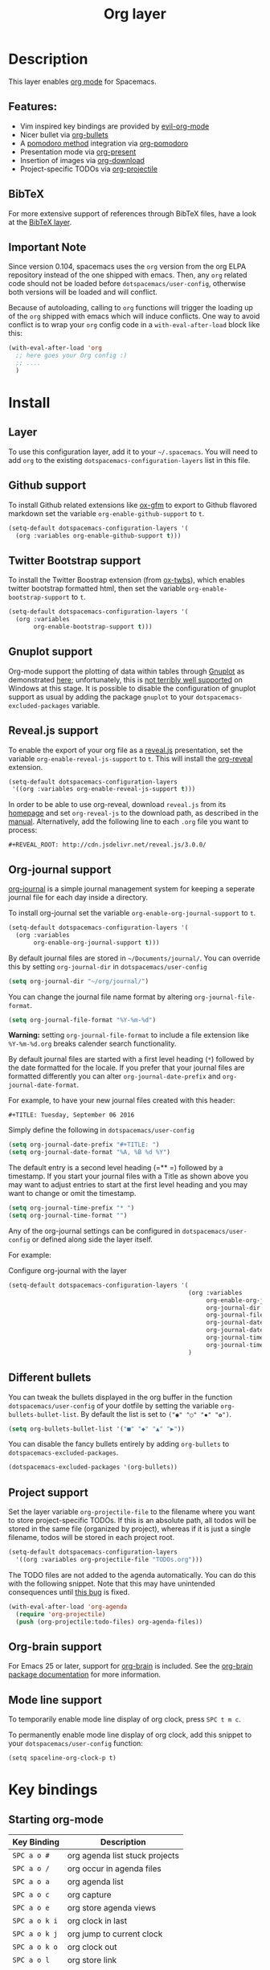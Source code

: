 #+TITLE: Org layer

[[file:img/org.png]]

* Table of Contents                                         :TOC_4_gh:noexport:
- [[#description][Description]]
  - [[#features][Features:]]
  - [[#bibtex][BibTeX]]
  - [[#important-note][Important Note]]
- [[#install][Install]]
  - [[#layer][Layer]]
  - [[#github-support][Github support]]
  - [[#twitter-bootstrap-support][Twitter Bootstrap support]]
  - [[#gnuplot-support][Gnuplot support]]
  - [[#revealjs-support][Reveal.js support]]
  - [[#org-journal-support][Org-journal support]]
  - [[#different-bullets][Different bullets]]
  - [[#project-support][Project support]]
  - [[#org-brain-support][Org-brain support]]
  - [[#mode-line-support][Mode line support]]
- [[#key-bindings][Key bindings]]
  - [[#starting-org-mode][Starting org-mode]]
  - [[#toggles][Toggles]]
  - [[#org-mode][Org-mode]]
  - [[#org-with-evil-org-mode][Org with evil-org-mode]]
  - [[#tables][Tables]]
  - [[#trees][Trees]]
  - [[#element-insertion][Element insertion]]
  - [[#links][Links]]
  - [[#emphasis][Emphasis]]
  - [[#navigating-in-calendar][Navigating in calendar]]
  - [[#capture-buffers-and-src-blocks][Capture buffers and src blocks]]
  - [[#org-agenda][Org agenda]]
    - [[#keybindings][Keybindings]]
    - [[#org-agenda-transient-state][Org agenda transient state]]
  - [[#pomodoro][Pomodoro]]
  - [[#presentation][Presentation]]
  - [[#org-projectile][Org-projectile]]
  - [[#org-journal][Org-journal]]
  - [[#org-brain][Org-brain]]
    - [[#application-bindings][Application bindings]]
    - [[#visualization-bindings][Visualization bindings]]

* Description
This layer enables [[http://orgmode.org/][org mode]] for Spacemacs.

** Features:
- Vim inspired key bindings are provided by [[https://github.com/Somelauw/evil-org-mode][evil-org-mode]]
- Nicer bullet via [[https://github.com/sabof/org-bullets][org-bullets]]
- A [[https://cirillocompany.de/pages/pomodoro-technique][pomodoro method]] integration via [[https://github.com/lolownia/org-pomodoro][org-pomodoro]]
- Presentation mode via [[https://github.com/rlister/org-present][org-present]]
- Insertion of images via [[https://github.com/abo-abo/org-download][org-download]]
- Project-specific TODOs via [[https://github.com/IvanMalison/org-projectile][org-projectile]]

** BibTeX
For more extensive support of references through BibTeX files, have a look at
the [[../../+lang/bibtex/README.org][BibTeX layer]].

** Important Note
Since version 0.104, spacemacs uses the =org= version from the org ELPA
repository instead of the one shipped with emacs. Then, any =org= related code
should not be loaded before =dotspacemacs/user-config=, otherwise both versions
will be loaded and will conflict.

Because of autoloading, calling to =org= functions will trigger the loading up
of the =org= shipped with emacs which will induce conflicts.
One way to avoid conflict is to wrap your =org= config code in a
=with-eval-after-load= block like this:

#+BEGIN_SRC emacs-lisp
  (with-eval-after-load 'org
    ;; here goes your Org config :)
    ;; ....
    )
#+END_SRC

* Install
** Layer
To use this configuration layer, add it to your =~/.spacemacs=. You will need to
add =org= to the existing =dotspacemacs-configuration-layers= list in this
file.

** Github support
To install Github related extensions like [[https://github.com/larstvei/ox-gfm][ox-gfm]] to export to Github
flavored markdown set the variable =org-enable-github-support= to =t=.

#+BEGIN_SRC emacs-lisp
  (setq-default dotspacemacs-configuration-layers '(
    (org :variables org-enable-github-support t)))
#+END_SRC

** Twitter Bootstrap support
To install the Twitter Boostrap extension (from [[https://github.com/marsmining/ox-twbs][ox-twbs]]), which enables twitter
bootstrap formatted html, then set the variable =org-enable-bootstrap-support=
to =t=.

#+BEGIN_SRC emacs-lisp
  (setq-default dotspacemacs-configuration-layers '(
    (org :variables
         org-enable-bootstrap-support t)))
#+END_SRC

** Gnuplot support
Org-mode support the plotting of data within tables through [[http://www.gnuplot.info/][Gnuplot]] as
demonstrated [[http://orgmode.org/worg/org-tutorials/org-plot.html][here]]; unfortunately, this is [[https://github.com/bruceravel/gnuplot-mode/issues/15][not terribly well supported]] on Windows
at this stage.  It is possible to disable the configuration of gnuplot support
as usual by adding the package =gnuplot= to your =dotspacemacs-excluded-packages=
variable.

** Reveal.js support
To enable the export of your org file as a [[http://lab.hakim.se/reveal-js/][reveal.js]] presentation, set the
variable =org-enable-reveal-js-support= to =t=. This will install the [[https://github.com/yjwen/org-reveal/][org-reveal]]
extension.

#+BEGIN_SRC emacs-lisp
  (setq-default dotspacemacs-configuration-layers
   '((org :variables org-enable-reveal-js-support t)))
#+END_SRC

In order to be able to use org-reveal, download =reveal.js= from its
[[http://lab.hakim.se/reveal-js/#/][homepage]] and set =org-reveal-js= to the
download path, as described in the [[https://github.com/yjwen/org-reveal#user-content-revealjs-and-org-reveal][manual]]. Alternatively, add the following line
to each =.org= file you want to process:

#+BEGIN_EXAMPLE
#+REVEAL_ROOT: http://cdn.jsdelivr.net/reveal.js/3.0.0/
#+END_EXAMPLE

** Org-journal support

[[https://github.com/bastibe/org-journal][org-journal]] is a simple journal management system for keeping a seperate journal
file for each day inside a directory.

To install org-journal set the variable =org-enable-org-journal-support= to =t=.

#+BEGIN_SRC emacs-lisp
  (setq-default dotspacemacs-configuration-layers '(
    (org :variables
         org-enable-org-journal-support t)))
#+END_SRC

By default journal files are stored in =~/Documents/journal/=. You can override
this by setting =org-journal-dir= in =dotspacemacs/user-config=

#+BEGIN_SRC emacs-lisp
    (setq org-journal-dir "~/org/journal/")
#+END_SRC

You can change the journal file name format by altering
=org-journal-file-format=.

#+BEGIN_SRC emacs-lisp
    (setq org-journal-file-format "%Y-%m-%d")
#+END_SRC

*Warning:* setting =org-journal-file-format= to include a file extension like
=%Y-%m-%d.org= breaks calender search functionality.

By default journal files are started with a first level heading (=*=) followed
by the date formatted for the locale. If you prefer that your journal files are
formatted differently you can alter =org-journal-date-prefix= and
=org-journal-date-format=.

For example, to have your new journal files created with this header:

#+BEGIN_EXAMPLE
#+TITLE: Tuesday, September 06 2016
#+END_EXAMPLE

Simply define the following in =dotspacemacs/user-config=

#+BEGIN_SRC emacs-lisp
    (setq org-journal-date-prefix "#+TITLE: ")
    (setq org-journal-date-format "%A, %B %d %Y")
#+END_SRC

The default entry is a second level heading (=** =) followed by a timestamp. If
you start your journal files with a Title as shown above you may want to adjust
entries to start at the first level heading and you may want to change or omit
the timestamp.

#+BEGIN_SRC emacs-lisp
    (setq org-journal-time-prefix "* ")
    (setq org-journal-time-format "")
#+END_SRC

Any of the org-journal settings can be configured in =dotspacemacs/user-config=
or defined along side the layer itself.

For example:

#+Caption: Configure org-journal with the layer
#+BEGIN_SRC emacs-lisp
  (setq-default dotspacemacs-configuration-layers '(
                                                    (org :variables
                                                         org-enable-org-journal-support t
                                                         org-journal-dir "~/org/journal/"
                                                         org-journal-file-format "%Y-%m-%d"
                                                         org-journal-date-prefix "#+TITLE: "
                                                         org-journal-date-format "%A, %B %d %Y"
                                                         org-journal-time-prefix "* "
                                                         org-journal-time-format "")
                                                    )
#+END_SRC

** Different bullets
You can tweak the bullets displayed in the org buffer in the function
=dotspacemacs/user-config= of your dotfile by setting the variable
=org-bullets-bullet-list=. By default the list is set to =("◉" "○" "✸" "✿")=.

#+BEGIN_SRC emacs-lisp
  (setq org-bullets-bullet-list '("■" "◆" "▲" "▶"))
#+END_SRC

You can disable the fancy bullets entirely by adding =org-bullets= to =dotspacemacs-excluded-packages=.

#+BEGIN_SRC emacs-lisp
  (dotspacemacs-excluded-packages '(org-bullets))
#+END_SRC

** Project support
Set the layer variable =org-projectile-file= to the filename where you want to
store project-specific TODOs. If this is an absolute path, all todos will be
stored in the same file (organized by project), whereas if it is just a single
filename, todos will be stored in each project root.

#+BEGIN_SRC emacs-lisp
  (setq-default dotspacemacs-configuration-layers
    '((org :variables org-projectile-file "TODOs.org")))
#+END_SRC

The TODO files are not added to the agenda automatically. You can do this with
the following snippet. Note that this may have unintended consequences until
[[https://github.com/IvanMalison/org-projectile/issues/10][this bug]] is fixed.

#+BEGIN_SRC emacs-lisp
  (with-eval-after-load 'org-agenda
    (require 'org-projectile)
    (push (org-projectile:todo-files) org-agenda-files))
#+END_SRC

** Org-brain support
For Emacs 25 or later, support for [[https://kungsgeten.github.io/org-brain.html][org-brain]] is included. See the [[https://github.com/Kungsgeten/org-brain][org-brain
package documentation]] for more information.

** Mode line support
To temporarily enable mode line display of org clock, press ~SPC t m c~.

To permanently enable mode line display of org clock, add this snippet to your
=dotspacemacs/user-config= function:

#+BEGIN_SRC elisp
  (setq spaceline-org-clock-p t)
#+END_SRC

* Key bindings
** Starting org-mode

| Key Binding   | Description                    |
|---------------+--------------------------------|
| ~SPC a o #~   | org agenda list stuck projects |
| ~SPC a o /~   | org occur in agenda files      |
| ~SPC a o a~   | org agenda list                |
| ~SPC a o c~   | org capture                    |
| ~SPC a o e~   | org store agenda views         |
| ~SPC a o k i~ | org clock in last              |
| ~SPC a o k j~ | org jump to current clock      |
| ~SPC a o k o~ | org clock out                  |
| ~SPC a o l~   | org store link                 |
| ~SPC a o m~   | org tags view                  |
| ~SPC a o o~   | org agenda                     |
| ~SPC a o s~   | org search view                |
| ~SPC a o t~   | org todo list                  |
| ~SPC C c~     | org-capture                    |

** Toggles

| Key Binding | Description                                   |
|-------------+-----------------------------------------------|
| ~SPC m T i~ | org-toggle-inline-images                      |
| ~SPC m T t~ | org-show-todo-tree                            |
| ~SPC m T T~ | org-todo                                      |
| ~SPC m T V~ | toggle =space-doc-mode= a read-only view mode |
| ~SPC m T x~ | org-preview-latex-fragment                    |

** Org-mode

| Key Binding                                  | Description                                  |
|----------------------------------------------+----------------------------------------------|
| ~SPC m <dotspacemacs-major-mode-leader-key>~ | org-ctrl-c-ctrl-c                            |
| ~SPC m *~                                    | org-ctrl-c-star                              |
| ~SPC m RET~                                  | org-ctrl-c-ret                               |
| ~SPC m -~                                    | org-ctrl-c-minus                             |
| ~SPC m '​~                                    | org-edit-special                             |
| ~SPC m a~                                    | org-agenda                                   |
| ~SPC m A~                                    | org-attach                                   |
| ~SPC m c~                                    | org-capture                                  |
| ~SPC m C c~                                  | org-clock-cancel                             |
| ~SPC m C g~                                  | evil-org-recompute-clocks                    |
| ~SPC m C i~                                  | org-clock-in                                 |
| ~SPC m C o~                                  | org-clock-out                                |
| ~SPC m d d~                                  | org-deadline                                 |
| ~SPC m d s~                                  | org-schedule                                 |
| ~SPC m d t~                                  | org-time-stamp                               |
| ~SPC m d T~                                  | org-time-stamp-inactive                      |
| ~SPC m e e~                                  | org-export-dispatch                          |
| ~SPC m e m~                                  | send current buffer as HTML email message    |
| ~SPC m l~                                    | org-open-at-point                            |
| ~SPC m L~                                    | org-shiftright                               |
| ~SPC m H~                                    | org-shiftleft                                |
| ~SPC m K~                                    | org-shiftup                                  |
| ~SPC m J~                                    | org-shiftdown                                |
| ~SPC m C-S-l~                                | org-shiftcontrolright                        |
| ~SPC m C-S-h~                                | org-shiftcontrolleft                         |
| ~SPC m C-S-j~                                | org-shiftcontroldown                         |
| ~SPC m C-S-k~                                | org-shiftcontrolup                           |
| ~SPC s j~                                    | spacemacs/jump-in-buffer (jump to a heading) |

** Org with evil-org-mode

Please see the [[https://github.com/Somelauw/evil-org-mode/blob/master/doc/keythemes.org][evil-org documentation]] for additional instructions on customizing
=evil-org-mode=.

| Key Binding   | Description                     |
|---------------+---------------------------------|
| ~gj~ / ~gk~   | Next/previous element (heading) |
| ~gh~ / ~gl~   | Parent/child element (heading)  |
| ~gH~          | Root heading                    |
| ~ae~          | Element text object             |
| ~ar~          | Subtree text object             |
| ~M-j~ / ~M-k~ | Move heading                    |
| ~M-h~ / ~M-l~ | Promote or demote heading       |
| ~M-J~ / ~M-K~ | Move subtree                    |
| ~M-H~ / ~M-L~ | Promote or demote subtree       |
| ~>>~ / ~<<~   | Promote or demote heading       |

** Tables

| Key Binding   | Description                                                                |
|---------------+----------------------------------------------------------------------------|
| ~SPC m t a~   | Align the table at point by aligning all vertical bars                     |
| ~SPC m t b~   | Blank the current table field or active region                             |
| ~SPC m t c~   | Convert from =org-mode= table to table.el and back                         |
| ~SPC m t d c~ | Delete a column from the table                                             |
| ~SPC m t d r~ | Delete the current row or horizontal line from the table                   |
| ~SPC m t e~   | Replace the table field value at the cursor by the result of a calculation |
| ~SPC m t E~   | Export table to a file, with configurable format                           |
| ~SPC m t h~   | Go to the previous field in the table                                      |
| ~SPC m t H~   | Move column to the left                                                    |
| ~SPC m t i c~ | Insert a new column into the table                                         |
| ~SPC m t i h~ | Insert a horizontal-line below the current line into the table             |
| ~SPC m t i H~ | Insert a hline and move to the row below that line                         |
| ~SPC m t i r~ | Insert a new row above the current line into the table                     |
| ~SPC m t I~   | Import a file as a table                                                   |
| ~SPC m t j~   | Go to the next row (same column) in the current table                      |
| ~SPC m t J~   | Move table row down                                                        |
| ~SPC m t K~   | Move table row up                                                          |
| ~SPC m t l~   | Go to the next field in the current table, creating new lines as needed    |
| ~SPC m t L~   | Move column to the right                                                   |
| ~SPC m t n~   | Query for a size and insert a table skeleton                               |
| ~SPC m t N~   | Use the table.el package to insert a new table                             |
| ~SPC m t p~   | Plot the table using org-plot/gnuplot                                      |
| ~SPC m t r~   | Recalculate the current table line by applying all stored formulas         |
| ~SPC m t s~   | Sort table lines according to the column at point                          |
| ~SPC m t t f~ | Toggle the formula debugger in tables                                      |
| ~SPC m t t o~ | Toggle the display of Row/Column numbers in tables                         |
| ~SPC m t w~   | Wrap several fields in a column like a paragraph                           |

** Trees

| Key Binding   | Description                     |
|---------------+---------------------------------|
| ~gj~ / ~gk~   | Next/previous element (heading) |
| ~gh~ / ~gl~   | Parent/child element (heading)  |
| ~gH~          | Root heading                    |
| ~ae~          | Element text object             |
| ~ar~          | Subtree text object             |
| ~M-j~ / ~M-k~ | Move heading                    |
| ~M-h~ / ~M-l~ | Promote or demote heading       |
| ~M-J~ / ~M-K~ | Move subtree                    |
| ~M-H~ / ~M-L~ | Promote or demote subtree       |
| ~>>~ / ~<<~   | Promote or demote heading       |
| ~TAB~         | org-cycle                       |
| ~SPC m s a~   | org-archive-subtree             |
| ~SPC m s b~   | org-tree-to-indirect-buffer     |
| ~SPC m s l~   | org-demote-subtree              |
| ~SPC m s h~   | org-promote-subtree             |
| ~SPC m s k~   | org-move-subtree-up             |
| ~SPC m s j~   | org-move-subtree-down           |
| ~SPC m s n~   | org-narrow-to-subtree           |
| ~SPC m s N~   | widen narrowed subtree          |
| ~SPC m s r~   | org-refile                      |
| ~SPC m s s~   | show sparse tree                |
| ~SPC m s S~   | sort trees                      |

** Element insertion

| Key Binding   | Description                      |
|---------------+----------------------------------|
| ~SPC m i d~   | org-insert-drawer                |
| ~SPC m i D s~ | Take screenshot                  |
| ~SPC m i D y~ | Yank image url                   |
| ~SPC m i e~   | org-set-effort                   |
| ~SPC m i f~   | org-insert-footnote              |
| ~SPC m i H~   | org-insert-heading-after-current |
| ~SPC m i h~   | org-insert-heading               |
| ~SPC m i K~   | spacemacs/insert-keybinding-org  |
| ~SPC m i l~   | org-insert-link                  |
| ~SPC m i n~   | org-add-note                     |
| ~SPC m i p~   | org-set-property                 |
| ~SPC m i s~   | org-insert-subheading            |
| ~SPC m i t~   | org-set-tags                     |

** Links

| Key Binding | Description       |
|-------------+-------------------|
| ~SPC m x o~ | org-open-at-point |

** Emphasis

| Key Binding | Description                |
|-------------+----------------------------|
| ~SPC m x b~ | make region bold           |
| ~SPC m x c~ | make region code           |
| ~SPC m x i~ | make region italic         |
| ~SPC m x r~ | clear region emphasis      |
| ~SPC m x s~ | make region strike-through |
| ~SPC m x u~ | make region underline      |
| ~SPC m x v~ | make region verbose        |

** Navigating in calendar

| Key Binding | Description        |
|-------------+--------------------|
| ~M-l~       | One day forward    |
| ~M-h~       | One day backward   |
| ~M-j~       | One week forward   |
| ~M-k~       | One week backward  |
| ~M-L~       | One month forward  |
| ~M-H~       | One month backward |
| ~M-J~       | One year forward   |
| ~M-K~       | One year backward  |

** Capture buffers and src blocks
=org-capture-mode= and =org-src-mode= both support the confirm and abort
conventions.

| Key Binding                                  | Description                            |
|----------------------------------------------+----------------------------------------|
| ~SPC m <dotspacemacs-major-mode-leader-key>~ | confirm in =org-capture-mode=          |
| ~SPC m '​~                                    | confirm in =org-src-mode=              |
| ~SPC m c~                                    | confirm                                |
| ~SPC m a~                                    | abort                                  |
| ~SPC m k~                                    | abort                                  |
| ~SPC m r~                                    | org-capture-refile in org-capture-mode |

** Org agenda

*** Keybindings
The evilified org agenda supports the following bindings:

| Key Binding          | Description                       |
|----------------------+-----------------------------------|
| ~M-SPC~ or ~s-M-SPC~ | org-agenda transient state        |
| ~SPC m a~            | org-agenda                        |
| ~SPC m C c~          | org-agenda-clock-cancel           |
| ~SPC m C i~          | org-agenda-clock-in               |
| ~SPC m C o~          | org-agenda-clock-out              |
| ~SPC m C p~          | org-pomodoro (if package is used) |
| ~SPC m d d~          | org-agenda-deadline               |
| ~SPC m d s~          | org-agenda-schedule               |
| ~SPC m i e~          | org-agenda-set-effort             |
| ~SPC m i p~          | org-agenda-set-property           |
| ~SPC m i t~          | org-agenda-set-tags               |
| ~SPC m s r~          | org-agenda-refile                 |
| ~M-j~                | next item                         |
| ~M-k~                | previous item                     |
| ~M-h~                | earlier view                      |
| ~M-l~                | later view                        |
| ~gr~                 | refresh                           |
| ~gd~                 | toggle grid                       |
| ~C-v~                | change view                       |
| ~RET~                | org-agenda-goto                   |
| ~M-RET~              | org-agenda-show-and-scroll-up     |

*** Org agenda transient state
Use ~M-SPC~ or ~s-M-SPC~ in an org agenda buffer to activate its transient state.
The transient state aims to list the most useful org agenda commands and
visually organize them by category. The commands associated with each binding
are listed bellow.

| Keybinding  | Description         | Command                           |
|-------------+---------------------+-----------------------------------|
| Entry       |                     |                                   |
|-------------+---------------------+-----------------------------------|
| ~ht~        | set status          | org-agenda-todo                   |
| ~hk~        | kill                | org-agenda-kill                   |
| ~hR~        | refile              | org-agenda-refile                 |
| ~hA~        | archive             | org-agenda-archive-default        |
| ~h:~        | set tags            | org-agenda-set-tags               |
| ~hp~        | set priority        | org-agenda-priority               |
|-------------+---------------------+-----------------------------------|
| Visit entry |                     |                                   |
|-------------+---------------------+-----------------------------------|
| ~SPC~       | in other window     | org-agenda-show-and-scroll-up     |
| ~TAB~       | & go to location    | org-agenda-goto                   |
| ~RET~       | & del other windows | org-agenda-switch-to              |
| ~o~         | link                | link-hint-open-link               |
|-------------+---------------------+-----------------------------------|
| Filter      |                     |                                   |
|-------------+---------------------+-----------------------------------|
| ~ft~        | by tag              | org-agenda-filter-by-tag          |
| ~fr~        | refine by tag       | org-agenda-filter-by-tag-refine   |
| ~fc~        | by category         | org-agenda-filter-by-category     |
| ~fh~        | by top headline     | org-agenda-filter-by-top-headline |
| ~fx~        | by regexp           | org-agenda-filter-by-regexp       |
| ~fd~        | delete all filters  | org-agenda-filter-remove-all      |
|-------------+---------------------+-----------------------------------|
| Date        |                     |                                   |
|-------------+---------------------+-----------------------------------|
| ~ds~        | schedule            | org-agenda-schedule               |
| ~dd~        | set deadline        | org-agenda-deadline               |
| ~dt~        | timestamp           | org-agenda-date-prompt            |
| ~+~         | do later            | org-agenda-do-date-later          |
| ~-~         | do earlier          | org-agenda-do-date-earlier        |
|-------------+---------------------+-----------------------------------|
| Toggle      |                     |                                   |
|-------------+---------------------+-----------------------------------|
| ~tf~        | follow              | org-agenda-follow-mode            |
| ~tl~        | log                 | org-agenda-log-mode               |
| ~ta~        | archive             | org-agenda-archives-mode          |
| ~tr~        | clock report        | org-agenda-clockreport-mode       |
| ~td~        | diaries             | org-agenda-toggle-diary           |
|-------------+---------------------+-----------------------------------|
| View        |                     |                                   |
|-------------+---------------------+-----------------------------------|
| ~vd~        | day                 | org-agenda-day-view               |
| ~vw~        | week                | org-agenda-week-view              |
| ~vt~        | fortnight           | org-agenda-fortnight-view         |
| ~vm~        | month               | org-agenda-month-view             |
| ~vy~        | year                | org-agenda-year-view              |
| ~vn~        | next span           | org-agenda-later                  |
| ~vp~        | prev span           | org-agenda-earlier                |
| ~vr~        | reset               | org-agenda-reset-view             |
|-------------+---------------------+-----------------------------------|
| Clock       |                     |                                   |
|-------------+---------------------+-----------------------------------|
| ~cI~        | in                  | org-agenda-clock-in               |
| ~cO~        | out                 | org-agenda-clock-out              |
| ~cq~        | cancel              | org-agenda-clock-cancel           |
| ~cj~        | jump                | org-agenda-clock-goto             |
|-------------+---------------------+-----------------------------------|
| Other       |                     |                                   |
|-------------+---------------------+-----------------------------------|
| ~gr~        | reload              | org-agenda-redo                   |
| ~.~         | go to today         | org-agenda-goto-today             |
| ~gd~        | go to date          | org-agenda-goto-date              |

** Pomodoro

| Key Binding | Description       |
|-------------+-------------------|
| ~SPC m C p~ | starts a pomodoro |

** Presentation
org-present must be activated explicitly by typing: ~SPC SPC org-present~

| Key Binding | Description    |
|-------------+----------------|
| ~h~         | previous slide |
| ~l~         | next slide     |
| ~q~         | quit           |

** Org-projectile

| Key Binding       | Description                                             |
|-------------------+---------------------------------------------------------|
| ~SPC a o p~       | Capture a TODO for the current project                  |
| ~SPC u SPC a o p~ | Capture a TODO for any given project (choose from list) |
| ~SPC p o~         | Go to the TODOs for the current project                 |

** Org-journal

| Key Binding   | Description            |
|---------------+------------------------|
| ~SPC a o j j~ | New journal entry      |
| ~SPC a o j s~ | Search journal entries |

Journal entries are highlighted in the calander. The following key bindings are
available for =calander-mode= for navigating and manipulating the journal.

| Key Binding | Description                           |
|-------------+---------------------------------------|
| ~SPC m r~   | Read journal entry                    |
| ~SPC m i~   | Insert journal entry for date         |
| ~SPC m n~   | Next journal entry                    |
| ~SPC m p~   | Previous journal entry                |
| ~SPC m s~   | Search all journal entries            |
| ~SPC m w~   | Search calendar week journal entries  |
| ~SPC m m~   | Search calendar month journal entries |
| ~SPC m y~   | Search calendar year journal entries  |

While viewing a journal entry in =org-journal-mode= the following key bindings
are available.

| Key Binding | Description            |
|-------------+------------------------|
| ~SPC m j~   | New journal entry      |
| ~SPC m p~   | Previous journal entry |
| ~SPC m n~   | Next journal entry     |

** Org-brain

*** Application bindings

| Key Binding | Description                  |
|-------------+------------------------------|
| ~SPC a o b~ | Opens a new org-brain entry  |
| ~SPC a o B~ | Visualize an org-brain entry |

*** Visualization bindings

| Key Binding | Description                           |
|-------------+---------------------------------------|
| ~j / TAB~   | Goto next link                        |
| ~k / S-TAB~ | Goto previous link                    |
| ~c~         | Add child                             |
| ~p~         | Add parent                            |
| ~l~         | Add resource link                     |
| ~C-y~       | Paste resource link                   |
| ~a~         | Add resource [[http://orgmode.org/manual/Attachments.html][attachment]]               |
| ~o~         | Open and edit the visualized entry    |
| ~f~         | Find/visit another entry to visualize |
| ~r~         | Rename this, or another, entry        |
